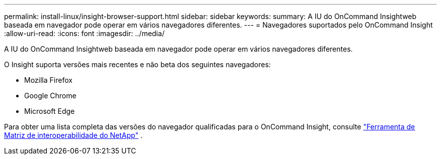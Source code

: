 ---
permalink: install-linux/insight-browser-support.html 
sidebar: sidebar 
keywords:  
summary: A IU do OnCommand Insightweb baseada em navegador pode operar em vários navegadores diferentes. 
---
= Navegadores suportados pelo OnCommand Insight
:allow-uri-read: 
:icons: font
:imagesdir: ../media/


[role="lead"]
A IU do OnCommand Insightweb baseada em navegador pode operar em vários navegadores diferentes.

O Insight suporta versões mais recentes e não beta dos seguintes navegadores:

* Mozilla Firefox
* Google Chrome
* Microsoft Edge


Para obter uma lista completa das versões do navegador qualificadas para o OnCommand Insight, consulte https://imt.netapp.com/matrix/#welcome["Ferramenta de Matriz de interoperabilidade do NetApp"] .
